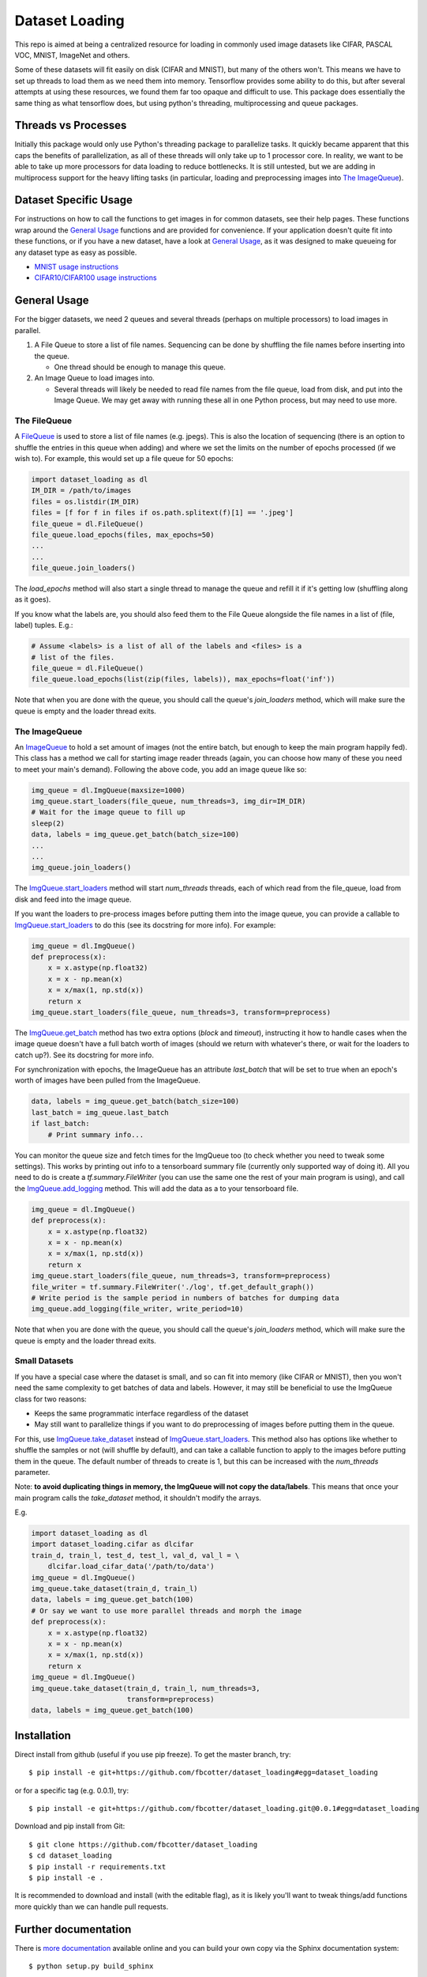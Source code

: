 Dataset Loading
===============

This repo is aimed at being a centralized resource for loading in commonly used
image datasets like CIFAR, PASCAL VOC, MNIST, ImageNet and others.

Some of these datasets will fit easily on disk (CIFAR and MNIST), but many of
the others won't. This means we have to set up threads to load them as we need
them into memory. Tensorflow provides some ability to do this, but after
several attempts at using these resources, we found them far too opaque and
difficult to use. This package does essentially the same thing as what
tensorflow does, but using python's threading, multiprocessing and queue
packages. 



Threads vs Processes
--------------------
Initially this package would only use Python's threading package to parallelize
tasks. It quickly became apparent that this caps the benefits of
parallelization, as all of these threads will only take up to 1 processor core.
In reality, we want to be able to take up more processors for data loading to
reduce bottlenecks. It is still untested, but we are adding in multiprocess
support for the heavy lifting tasks (in particular, loading and preprocessing
images into `The ImageQueue`_).

Dataset Specific Usage
----------------------
For instructions on how to call the functions to get images in for common
datasets, see their help pages. These functions wrap around the `General Usage`_
functions and are provided for convenience. If your application doesn't quite
fit into these functions, or if you have a new dataset, have a look at `General
Usage`_, as it was designed to make queueing for any dataset type as easy as
possible.

- `MNIST usage instructions`__
- `CIFAR10/CIFAR100 usage instructions`__

__ http://dataset-loading.readthedocs.io/en/latest/mnist.html 
__ http://dataset-loading.readthedocs.io/en/latest/cifar.html 

General Usage
-------------
For the bigger datasets, we need 2 queues and several threads (perhaps on
multiple processors) to load images in parallel.

1. A File Queue to store a list of file names.
   Sequencing can be done by shuffling the file names before inserting into the
   queue. 

   - One thread should be enough to manage this queue.

2. An Image Queue to load images into.

   - Several threads will likely be needed to read file names from the file
     queue, load from disk, and put into the Image Queue. We may get away with
     running these all in one Python process, but may need to use more.


The FileQueue
~~~~~~~~~~~~~
A FileQueue_ is used to store a list of file names (e.g.  jpegs).  This is also
the location of sequencing (there is an option to shuffle the entries in this
queue when adding) and where we set the limits on the number of epochs processed
(if we wish to). For example, this would set up a file queue for 50 epochs: 

.. code:: python

    import dataset_loading as dl
    IM_DIR = /path/to/images
    files = os.listdir(IM_DIR)
    files = [f for f in files if os.path.splitext(f)[1] == '.jpeg']
    file_queue = dl.FileQueue()
    file_queue.load_epochs(files, max_epochs=50)
    ...
    ...
    file_queue.join_loaders()

The `load_epochs` method will also start a single thread to manage the queue and
refill it if it's getting low (shuffling along as it goes).

If you know what the labels are, you should also feed them to the File Queue
alongside the file names in a list of (file, label) tuples. E.g.:

.. code:: python

    # Assume <labels> is a list of all of the labels and <files> is a 
    # list of the files.
    file_queue = dl.FileQueue()
    file_queue.load_epochs(list(zip(files, labels)), max_epochs=float('inf'))

Note that when you are done with the queue, you should call the queue's
`join_loaders` method, which will make sure the queue is empty and the loader
thread exits.

The ImageQueue
~~~~~~~~~~~~~~
An ImageQueue_ to hold a set amount of images (not the entire batch, but enough
to keep the main program happily fed). This class has a method we call for
starting image reader threads (again, you can choose how many of these you need
to meet your main's demand). Following the above code, you add an image
queue like so:

.. code:: python

    img_queue = dl.ImgQueue(maxsize=1000)
    img_queue.start_loaders(file_queue, num_threads=3, img_dir=IM_DIR)
    # Wait for the image queue to fill up
    sleep(2)
    data, labels = img_queue.get_batch(batch_size=100)
    ...
    ...
    img_queue.join_loaders()

The ImgQueue.start_loaders_ method will start `num_threads` threads, each of
which read from the file_queue, load from disk and feed into the image queue.

If you want the loaders to pre-process images before putting them into the image
queue, you can provide a callable to ImgQueue.start_loaders_ to do this (see its
docstring for more info). For example:

.. code:: python

    img_queue = dl.ImgQueue()
    def preprocess(x):
        x = x.astype(np.float32)
        x = x - np.mean(x)
        x = x/max(1, np.std(x))
        return x
    img_queue.start_loaders(file_queue, num_threads=3, transform=preprocess)

The ImgQueue.get_batch_ method has two extra options (`block` and `timeout`),
instructing it how to handle cases when the image queue doesn't have a full
batch worth of images (should we return with whatever's there, or wait for the
loaders to catch up?). See its docstring for more info.

For synchronization with epochs, the ImageQueue has an attribute `last_batch`
that will be set to true when an epoch's worth of images have been pulled from
the ImageQueue. 

.. code:: python

    data, labels = img_queue.get_batch(batch_size=100)
    last_batch = img_queue.last_batch
    if last_batch:
        # Print summary info...
        
You can monitor the queue size and fetch times for the ImgQueue too (to check
whether you need to tweak some settings). This works by printing out info to
a tensorboard summary file (currently only supported way of doing it). 
All you need to do is create a `tf.summary.FileWriter` (you can use the same one
the rest of your main program is using), and call the ImgQueue.add_logging_
method. This will add the data as a to your tensorboard file.

.. code:: python
    
    img_queue = dl.ImgQueue()
    def preprocess(x):
        x = x.astype(np.float32)
        x = x - np.mean(x)
        x = x/max(1, np.std(x))
        return x
    img_queue.start_loaders(file_queue, num_threads=3, transform=preprocess)
    file_writer = tf.summary.FileWriter('./log', tf.get_default_graph())
    # Write period is the sample period in numbers of batches for dumping data
    img_queue.add_logging(file_writer, write_period=10)

Note that when you are done with the queue, you should call the queue's
`join_loaders` method, which will make sure the queue is empty and the loader
thread exits.

Small Datasets
~~~~~~~~~~~~~~
If you have a special case where the dataset is small, and so can fit into
memory (like CIFAR or MNIST), then you won't need the same complexity to get
batches of data and labels. However, it may still be beneficial to use the
ImgQueue class for two reasons:

- Keeps the same programmatic interface regardless of the dataset
- May still want to parallelize things if you want to do preprocessing of images
  before putting them in the queue.

For this, use ImgQueue.take_dataset_ instead of ImgQueue.start_loaders_.
This method also has options like whether to shuffle the samples or not (will
shuffle by default), and can take a callable function to apply to the images
before putting them in the queue. The default number of threads to create is 1,
but this can be increased with the `num_threads` parameter.

Note: **to avoid duplicating things in memory, the ImgQueue will not copy the
data/labels**. This means that once your main program calls the `take_dataset`
method, it shouldn't modify the arrays.

E.g.

.. code:: python

    import dataset_loading as dl
    import dataset_loading.cifar as dlcifar
    train_d, train_l, test_d, test_l, val_d, val_l = \
        dlcifar.load_cifar_data('/path/to/data')
    img_queue = dl.ImgQueue()
    img_queue.take_dataset(train_d, train_l)
    data, labels = img_queue.get_batch(100)
    # Or say we want to use more parallel threads and morph the image
    def preprocess(x):
        x = x.astype(np.float32)
        x = x - np.mean(x)
        x = x/max(1, np.std(x))
        return x
    img_queue = dl.ImgQueue()
    img_queue.take_dataset(train_d, train_l, num_threads=3, 
                           transform=preprocess)
    data, labels = img_queue.get_batch(100)
     

Installation
------------
Direct install from github (useful if you use pip freeze). To get the master
branch, try::

    $ pip install -e git+https://github.com/fbcotter/dataset_loading#egg=dataset_loading

or for a specific tag (e.g. 0.0.1), try::

    $ pip install -e git+https://github.com/fbcotter/dataset_loading.git@0.0.1#egg=dataset_loading

Download and pip install from Git::

    $ git clone https://github.com/fbcotter/dataset_loading
    $ cd dataset_loading
    $ pip install -r requirements.txt
    $ pip install -e .

It is recommended to download and install (with the editable flag), as it is
likely you'll want to tweak things/add functions more quickly than we can handle
pull requests.

Further documentation
---------------------

There is `more documentation`__
available online and you can build your own copy via the Sphinx documentation
system::

    $ python setup.py build_sphinx

Compiled documentation may be found in ``build/docs/html/`` (index.html will be
the homepage)

__ http://dataset-loading.readthedocs.io
.. _FileQueue: http://dataset-loading.readthedocs.io/en/latest/filequeue.html#filequeue
.. _ImageQueue: http://dataset-loading.readthedocs.io/en/latest/imagequeue.html#imagequeue
.. _ImgQueue.get_batch: http://dataset-loading.readthedocs.io/en/latest/functions.html#dataset_loading.core.ImgQueue.get_batch
.. _ImgQueue.start_loaders: http://dataset-loading.readthedocs.io/en/latest/functions.html#dataset_loading.core.ImgQueue.start_loaders
.. _ImgQueue.take_dataset: http://dataset-loading.readthedocs.io/en/latest/functions.html#dataset_loading.core.ImgQueue.take_dataset
.. _ImgQueue.add_logging: http://dataset-loading.readthedocs.io/en/latest/functions.html#dataset_loading.core.ImgQueue.add_logging
